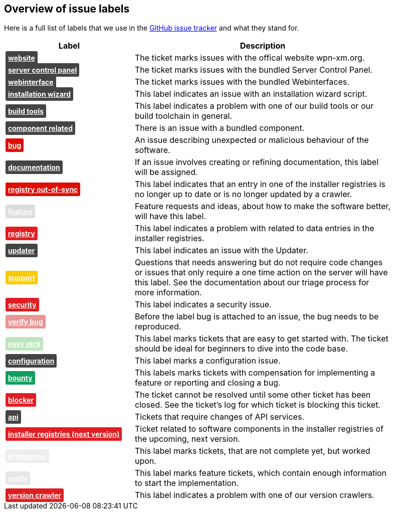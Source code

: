 == Overview of issue labels

Here is a full list of labels that we use in the 
https://github.com/wpn-xm/wpn-xm[GitHub issue tracker] and what they stand for.

[options="header", cols="1,2", width="90"]
|===
| Label | Description
| +++ <a href="https://api.github.com/repos/WPN-XM/WPN-XM/labels/website" style="padding: 5px; font-weight: bold; font-size: 14px; border-radius: 3px; color: #fff;background-color: #444444;">website</a> +++
|The ticket marks issues with the offical website wpn-xm.org.
| +++ <a href="https://api.github.com/repos/WPN-XM/WPN-XM/labels/server%20control%20panel" style="padding: 5px; font-weight: bold; font-size: 14px; border-radius: 3px; color: #fff;background-color: #444444;">server control panel</a> +++
|The ticket marks issues with the bundled Server Control Panel.
| +++ <a href="https://api.github.com/repos/WPN-XM/WPN-XM/labels/webinterface" style="padding: 5px; font-weight: bold; font-size: 14px; border-radius: 3px; color: #fff;background-color: #444444;">webinterface</a> +++
|The ticket marks issues with the bundled Webinterfaces.
| +++ <a href="https://api.github.com/repos/WPN-XM/WPN-XM/labels/installation%20wizard" style="padding: 5px; font-weight: bold; font-size: 14px; border-radius: 3px; color: #fff;background-color: #444444;">installation wizard</a> +++
|This label indicates an issue with an installation wizard script.
| +++ <a href="https://api.github.com/repos/WPN-XM/WPN-XM/labels/build%20tools" style="padding: 5px; font-weight: bold; font-size: 14px; border-radius: 3px; color: #fff;background-color: #444444;">build tools</a> +++
|This label indicates a problem with one of our build tools or our build toolchain in general.
| +++ <a href="https://api.github.com/repos/WPN-XM/WPN-XM/labels/component%20related" style="padding: 5px; font-weight: bold; font-size: 14px; border-radius: 3px; color: #fff;background-color: #444444;">component related</a> +++
|There is an issue with a bundled component.
| +++ <a href="https://api.github.com/repos/WPN-XM/WPN-XM/labels/bug" style="padding: 5px; font-weight: bold; font-size: 14px; border-radius: 3px; color: #fff;background-color: #e10c02;">bug</a> +++
|An issue describing unexpected or malicious behaviour of the software.
| +++ <a href="https://api.github.com/repos/WPN-XM/WPN-XM/labels/documentation" style="padding: 5px; font-weight: bold; font-size: 14px; border-radius: 3px; color: #fff;background-color: #444444;">documentation</a> +++
|If an issue involves creating or refining documentation, this label will be assigned.
| +++ <a href="https://api.github.com/repos/WPN-XM/WPN-XM/labels/registry%20out-of-sync" style="padding: 5px; font-weight: bold; font-size: 14px; border-radius: 3px; color: #fff;background-color: #e10c02;">registry out-of-sync</a> +++
|This label indicates that an entry in one of the installer registries is no longer up to date or is no longer updated by a crawler.
| +++ <a href="https://api.github.com/repos/WPN-XM/WPN-XM/labels/feature" style="padding: 5px; font-weight: bold; font-size: 14px; border-radius: 3px; color: #fff;background-color: #DDDDDD;">feature</a> +++
|Feature requests and ideas, about how to make the software better, will have this label.
| +++ <a href="https://api.github.com/repos/WPN-XM/WPN-XM/labels/registry" style="padding: 5px; font-weight: bold; font-size: 14px; border-radius: 3px; color: #fff;background-color: #e11d21;">registry</a> +++
|This label indicates a problem with related to data entries in the installer registries.
| +++ <a href="https://api.github.com/repos/WPN-XM/WPN-XM/labels/updater" style="padding: 5px; font-weight: bold; font-size: 14px; border-radius: 3px; color: #fff;background-color: #444444;">updater</a> +++
|This label indicates an issue with the Updater.
| +++ <a href="https://api.github.com/repos/WPN-XM/WPN-XM/labels/support" style="padding: 5px; font-weight: bold; font-size: 14px; border-radius: 3px; color: #fff;background-color: #fbca04;">support</a> +++
|Questions that needs answering but do not require code changes or issues that only require a one time action on the server will have this label. See the documentation about our triage process for more information.
| +++ <a href="https://api.github.com/repos/WPN-XM/WPN-XM/labels/security" style="padding: 5px; font-weight: bold; font-size: 14px; border-radius: 3px; color: #fff;background-color: #e11d21;">security</a> +++
|This label indicates a security issue.
| +++ <a href="https://api.github.com/repos/WPN-XM/WPN-XM/labels/verify%20bug" style="padding: 5px; font-weight: bold; font-size: 14px; border-radius: 3px; color: #fff;background-color: #e99695;">verify bug</a> +++
|Before the label bug is attached to an issue, the bug needs to be reproduced.
| +++ <a href="https://api.github.com/repos/WPN-XM/WPN-XM/labels/easy%20pick" style="padding: 5px; font-weight: bold; font-size: 14px; border-radius: 3px; color: #fff;background-color: #bfe5bf;">easy pick</a> +++
|This label marks tickets that are easy to get started with. The ticket should be ideal for beginners to dive into the code base.
| +++ <a href="https://api.github.com/repos/WPN-XM/WPN-XM/labels/configuration" style="padding: 5px; font-weight: bold; font-size: 14px; border-radius: 3px; color: #fff;background-color: #444444;">configuration</a> +++
|This label marks a configuration issue.
| +++ <a href="https://api.github.com/repos/WPN-XM/WPN-XM/labels/bounty" style="padding: 5px; font-weight: bold; font-size: 14px; border-radius: 3px; color: #fff;background-color: #129e5e;">bounty</a> +++
|This labels marks tickets with compensation for implementing a feature or reporting and closing a bug.
| +++ <a href="https://api.github.com/repos/WPN-XM/WPN-XM/labels/blocker" style="padding: 5px; font-weight: bold; font-size: 14px; border-radius: 3px; color: #fff;background-color: #e11d21;">blocker</a> +++
|The ticket cannot be resolved until some other ticket has been closed. See the ticket’s log for which ticket is blocking this ticket.
| +++ <a href="https://api.github.com/repos/WPN-XM/WPN-XM/labels/api" style="padding: 5px; font-weight: bold; font-size: 14px; border-radius: 3px; color: #fff;background-color: #444444;">api</a> +++
|Tickets that require changes of API services.
| +++ <a href="https://api.github.com/repos/WPN-XM/WPN-XM/labels/installer%20registries%20(next%20version)" style="padding: 5px; font-weight: bold; font-size: 14px; border-radius: 3px; color: #fff;background-color: #e11d21;">installer registries (next version)</a> +++
|Ticket related to software components in the installer registries of the upcoming, next version.
| +++ <a href="https://api.github.com/repos/WPN-XM/WPN-XM/labels/in%20progress" style="padding: 5px; font-weight: bold; font-size: 14px; border-radius: 3px; color: #fff;background-color: #ededed;">in progress</a> +++
|This label marks tickets, that are not complete yet, but worked upon.
| +++ <a href="https://api.github.com/repos/WPN-XM/WPN-XM/labels/ready" style="padding: 5px; font-weight: bold; font-size: 14px; border-radius: 3px; color: #fff;background-color: #e6e6e6;">ready</a> +++
|This label marks feature tickets, which contain enough information to start the implementation.
| +++ <a href="https://api.github.com/repos/WPN-XM/WPN-XM/labels/version%20crawler" style="padding: 5px; font-weight: bold; font-size: 14px; border-radius: 3px; color: #fff;background-color: #e11d21;">version crawler</a> +++
|This label indicates a problem with one of our version crawlers.

